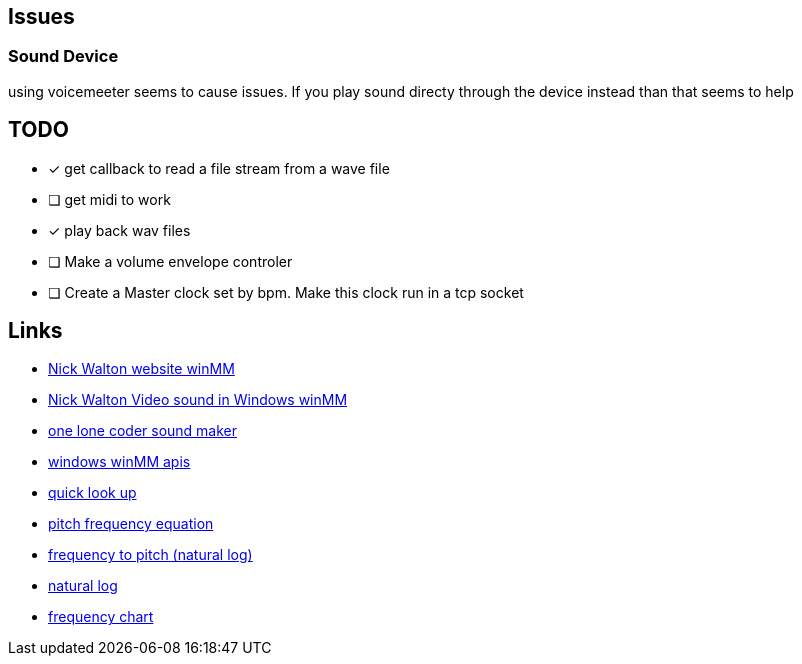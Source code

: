 == Issues
=== Sound Device
using voicemeeter seems to cause issues. If you play sound directy through the
device instead than that seems to help

== TODO
* [x] get callback to read a file stream from a wave file
* [ ] get midi to work
* [x] play back wav files
* [ ] Make a volume envelope controler
* [ ] Create a Master clock set by bpm. Make this clock run in a tcp socket


== Links
- http://croakingkero.com/tutorials/sound_winmm/[Nick Walton website winMM]
- https://www.youtube.com/watch?v=z-zneNKF_u4[Nick Walton Video sound in Windows winMM]
- https://github.com/OneLoneCoder/synth/blob/master/olcNoiseMaker.h#L228[one lone coder sound maker]
- https://learn.microsoft.com/en-us/windows/win32/api/mmeapi/nf-mmeapi-waveoutopen[windows winMM apis]
- https://pgl.yoyo.org/luai/i/lua_newuserdata[quick look up]
- https://www.reddit.com/r/musictheory/comments/j3q0i3/how_can_you_calculate_the_frequency_of_a_given/[pitch frequency equation]
- https://www.johndcook.com/blog/2013/06/22/how-to-convert-frequency-to-pitch/[frequency to pitch (natural log)]
- https://en.wikipedia.org/wiki/Natural_logarithm[natural log]
- https://pages.mtu.edu/~suits/notefreqs.html[frequency chart]

